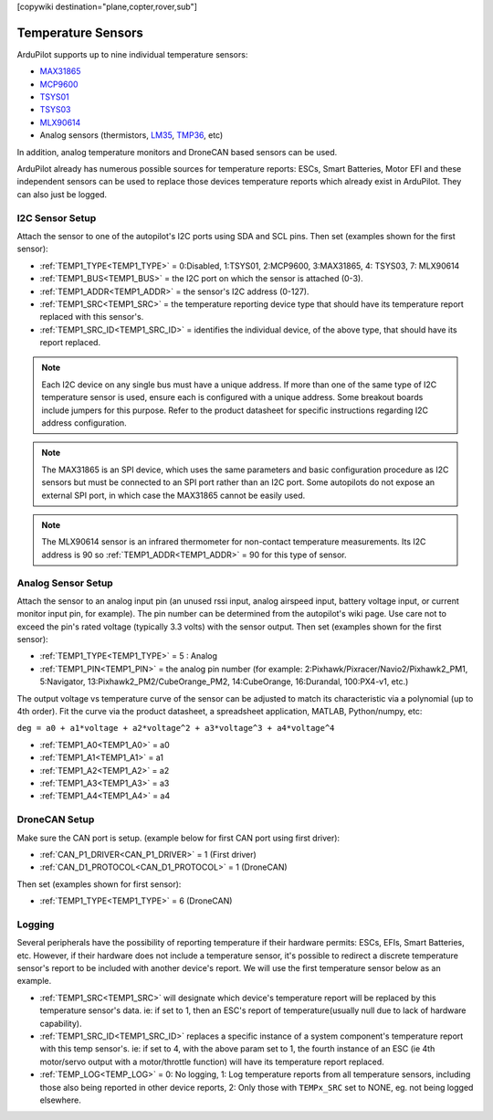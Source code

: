 .. _common_temperature_sensors:
[copywiki destination="plane,copter,rover,sub"]

===================
Temperature Sensors
===================

ArduPilot supports up to nine individual temperature sensors:

- `MAX31865 <https://www.analog.com/media/en/technical-documentation/data-sheets/MAX31865.pdf>`__
- `MCP9600 <https://ww1.microchip.com/downloads/en/DeviceDoc/MCP960X-Data-Sheet-20005426.pdf>`__
- `TSYS01 <https://www.te.com/usa-en/product-G-NICO-018.datasheet.pdf>`__
- `TSYS03 <https://www.te.com/usa-en/product-CAT-DTS0001.datasheet.pdf>`__
- `MLX90614 <https://media.melexis.com/-/media/files/documents/datasheets/mlx90614-datasheet-melexis.pdf>`__
- Analog sensors (thermistors, `LM35 <https://www.ti.com/product/LM35>`__, `TMP36 <https://www.analog.com/media/en/technical-documentation/data-sheets/TMP35_36_37.pdf>`__, etc)

.. image:: ../../../images/temperature-sensor.jpg
   :target: ../_images/temperature-sensor.jpg

In addition, analog temperature monitors and DroneCAN based sensors can be used.

ArduPilot already has numerous possible sources for temperature reports: ESCs, Smart Batteries, Motor EFI and these independent sensors can be used to replace those devices temperature reports which already exist in ArduPilot. They can also just be logged.

I2C Sensor Setup
================

Attach the sensor to one of the autopilot's I2C ports using SDA and SCL pins. Then set (examples shown for the first sensor):

- :ref:`TEMP1_TYPE<TEMP1_TYPE>` = 0:Disabled, 1:TSYS01, 2:MCP9600, 3:MAX31865, 4: TSYS03, 7: MLX90614
- :ref:`TEMP1_BUS<TEMP1_BUS>` = the I2C port on which the sensor is attached (0-3).
- :ref:`TEMP1_ADDR<TEMP1_ADDR>` = the sensor's I2C address (0-127).
- :ref:`TEMP1_SRC<TEMP1_SRC>` = the temperature reporting device type that should have its temperature report replaced with this sensor's.
- :ref:`TEMP1_SRC_ID<TEMP1_SRC_ID>` = identifies the individual device, of the above type, that should have its report replaced.

.. note:: Each I2C device on any single bus must have a unique address. If more than one of the same type of I2C temperature sensor is used, ensure each is configured with a unique address. Some breakout boards include jumpers for this purpose. Refer to the product datasheet for specific instructions regarding I2C address configuration.

.. note:: The MAX31865 is an SPI device, which uses the same parameters and basic configuration procedure as I2C sensors but must be connected to an SPI port rather than an I2C port. Some autopilots do not expose an external SPI port, in which case the MAX31865 cannot be easily used.

.. note:: The MLX90614 sensor is an infrared thermometer for non-contact temperature measurements. Its I2C address is 90 so :ref:`TEMP1_ADDR<TEMP1_ADDR>` = 90 for this type of sensor.

Analog Sensor Setup
===================

Attach the sensor to an analog input pin (an unused rssi input, analog airspeed input, battery voltage input, or current monitor input pin, for example). The pin number can be determined from the autopilot's wiki page. Use care not to exceed the pin's rated voltage (typically 3.3 volts) with the sensor output. Then set (examples shown for the first sensor):

- :ref:`TEMP1_TYPE<TEMP1_TYPE>` = 5 : Analog
- :ref:`TEMP1_PIN<TEMP1_PIN>` = the analog pin number (for example: 2:Pixhawk/Pixracer/Navio2/Pixhawk2_PM1, 5:Navigator, 13:Pixhawk2_PM2/CubeOrange_PM2, 14:CubeOrange, 16:Durandal, 100:PX4-v1, etc.)

The output voltage vs temperature curve of the sensor can be adjusted to match its characteristic via a polynomial (up to 4th order). Fit the curve via the product datasheet, a spreadsheet application, MATLAB, Python/numpy, etc:

``deg = a0 + a1*voltage + a2*voltage^2 + a3*voltage^3 + a4*voltage^4``

- :ref:`TEMP1_A0<TEMP1_A0>` = a0 
- :ref:`TEMP1_A1<TEMP1_A1>` = a1
- :ref:`TEMP1_A2<TEMP1_A2>` = a2
- :ref:`TEMP1_A3<TEMP1_A3>` = a3
- :ref:`TEMP1_A4<TEMP1_A4>` = a4

DroneCAN Setup
==============

Make sure the CAN port is setup. (example below for first CAN port using first driver):

- :ref:`CAN_P1_DRIVER<CAN_P1_DRIVER>` = 1 (First driver)
- :ref:`CAN_D1_PROTOCOL<CAN_D1_PROTOCOL>` = 1 (DroneCAN)

Then set (examples shown for first sensor):

- :ref:`TEMP1_TYPE<TEMP1_TYPE>` = 6 (DroneCAN)

Logging
=======

Several peripherals have the possibility of reporting temperature if their hardware permits: ESCs, EFIs, Smart Batteries, etc. However, if their hardware does not include a temperature sensor, it's possible to redirect a discrete temperature sensor's report to be included with another device's report. We will use the first temperature sensor below as an example.

- :ref:`TEMP1_SRC<TEMP1_SRC>` will designate which device's temperature report will be replaced by this temperature sensor's data. ie: if set to 1, then an ESC's report of temperature(usually null due to lack of hardware capability).
- :ref:`TEMP1_SRC_ID<TEMP1_SRC_ID>` replaces a specific instance of a system component's temperature report with this temp sensor's. ie: if set to 4, with the above param set to 1, the fourth instance of an ESC (ie 4th motor/servo output with a motor/throttle function) will have its temperature report replaced.

- :ref:`TEMP_LOG<TEMP_LOG>` = 0: No logging, 1: Log temperature reports from all temperature sensors, including those also being reported in other device reports, 2: Only those with ``TEMPx_SRC`` set to NONE, eg. not being logged elsewhere.
